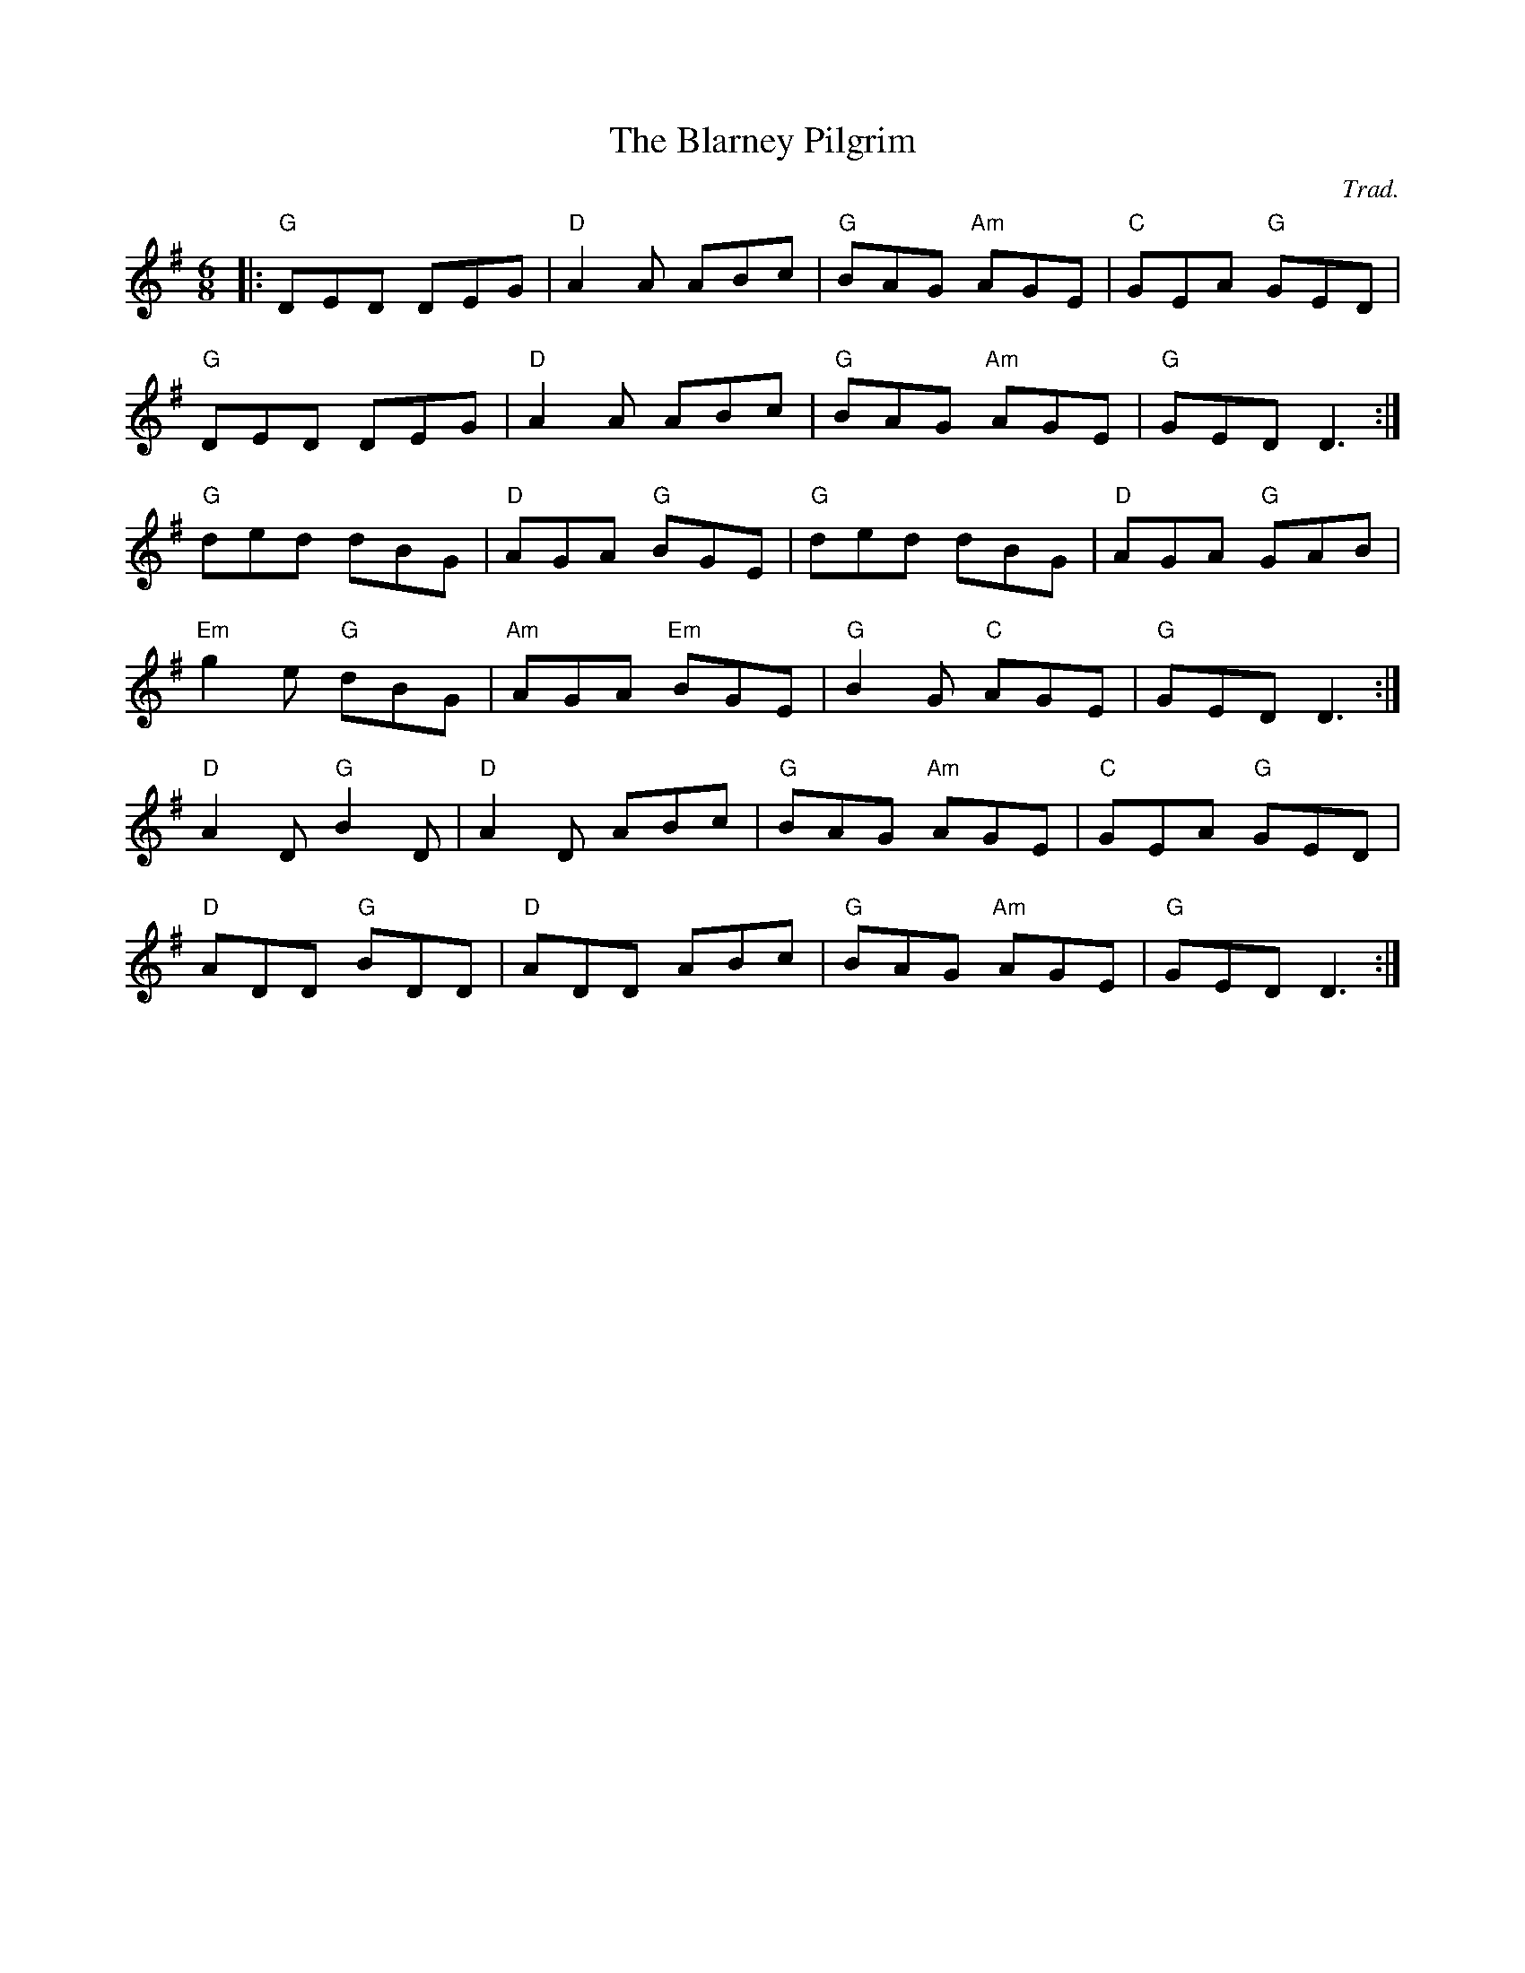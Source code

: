 X: 0
T: The Blarney Pilgrim
C: Trad.
R: jig
M: 6/8
L: 1/8
K: Dmix
|:"G"DED DEG|"D"A2A ABc|"G"BAG "Am"AGE|"C"GEA "G"GED|
"G"DED DEG|"D"A2A ABc|"G"BAG "Am"AGE|"G"GED D3:|
"G"ded dBG|"D"AGA "G"BGE|"G"ded dBG|"D"AGA "G"GAB|
"Em"g2e "G"dBG|"Am"AGA "Em"BGE|"G"B2G "C"AGE|"G"GED D3:|
"D"A2D "G"B2D|"D"A2D ABc|"G"BAG "Am"AGE|"C"GEA "G"GED|
"D"ADD "G"BDD|"D"ADD ABc|"G"BAG "Am"AGE|"G"GED D3:| 